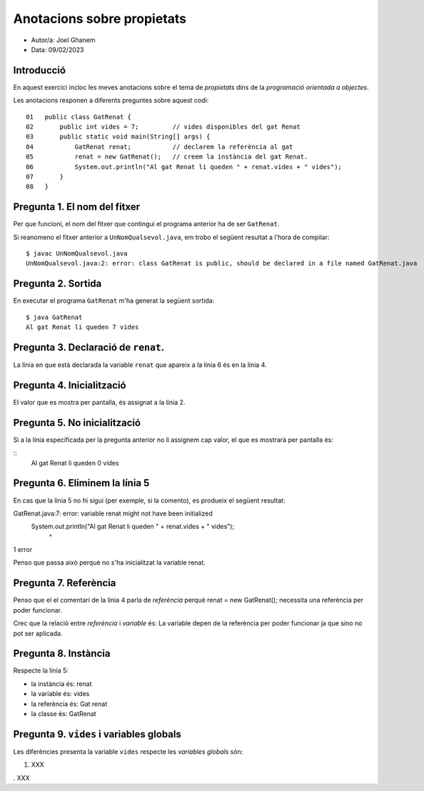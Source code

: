 ###########################
Anotacions sobre propietats
###########################

* Autor/a: Joel Ghanem

* Data: 09/02/2023

Introducció
===========

En aquest exercici incloc les meves anotacions sobre el tema de *propietats*
dins de la *programació orientada a objectes*.

Les anotacions responen a diferents preguntes sobre aquest codi:

::

    01   public class GatRenat {
    02       public int vides = 7;         // vides disponibles del gat Renat
    03       public static void main(String[] args) {
    04           GatRenat renat;           // declarem la referència al gat
    05           renat = new GatRenat();   // creem la instància del gat Renat.
    06           System.out.println("Al gat Renat li queden " + renat.vides + " vides");
    07       }
    08   }

Pregunta 1. El nom del fitxer
=============================

Per que funcioni, el nom del fitxer que contingui el programa anterior ha
de ser ``GatRenat``.

Si reanomeno el fitxer anterior a ``UnNomQualsevol.java``, em trobo el
següent resultat a l'hora de compilar:

::

    $ javac UnNomQualsevol.java
    UnNomQualsevol.java:2: error: class GatRenat is public, should be declared in a file named GatRenat.java


Pregunta 2. Sortida
===================

En executar el programa ``GatRenat`` m'ha generat la següent sortida:

::

    $ java GatRenat
    Al gat Renat li queden 7 vides


Pregunta 3. Declaració de ``renat``.
====================================

La línia en que està declarada la variable ``renat`` que apareix a la
línia 6 és en la linia 4.

Pregunta 4. Inicialització
==========================

El valor que es mostra per pantalla, és assignat a la línia 2.

Pregunta 5. No inicialització
=============================

Si a la línia especificada per la pregunta anterior no li assignem cap
valor, el que es mostrarà per pantalla és:

::
    Al gat Renat li queden 0 vides

    
Pregunta 6. Eliminem la línia 5
===============================

En cas que la línia 5 no hi sigui (per exemple, si la comento), es
produeix el següent resultat:

GatRenat.java:7: error: variable renat might not have been initialized
        System.out.println("Al gat Renat li queden " + renat.vides + " vides");
                                                       ^
1 error

Penso que passa això perquè no s'ha inicialitzat la variable renat.

Pregunta 7. Referència
======================

Penso que el el comentari de la línia 4 parla de *referència* perquè renat = new GatRenat(); necessita una referència per poder funcionar.

Crec que la  relació entre *referència* i *variable* és: La variable depen de la referència per poder funcionar ja que sino no pot ser aplicada.


Pregunta 8. Instància
=====================

Respecte la línia 5:

* la instància és: renat

* la variable és: vides

* la referència és: Gat renat

* la classe és: GatRenat

Pregunta 9. ``vides`` i variables globals
=========================================

Les diferències presenta la variable ``vides`` respecte les 
*variables globals* són:

1. XXX

. XXX
